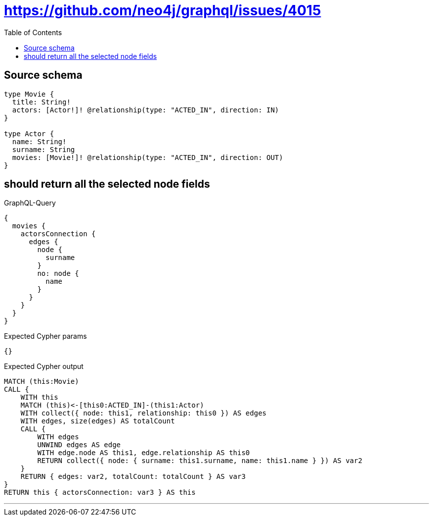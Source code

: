 :toc:

= https://github.com/neo4j/graphql/issues/4015

== Source schema

[source,graphql,schema=true]
----
type Movie {
  title: String!
  actors: [Actor!]! @relationship(type: "ACTED_IN", direction: IN)
}

type Actor {
  name: String!
  surname: String
  movies: [Movie!]! @relationship(type: "ACTED_IN", direction: OUT)
}
----
== should return all the selected node fields

.GraphQL-Query
[source,graphql]
----
{
  movies {
    actorsConnection {
      edges {
        node {
          surname
        }
        no: node {
          name
        }
      }
    }
  }
}
----

.Expected Cypher params
[source,json]
----
{}
----

.Expected Cypher output
[source,cypher]
----
MATCH (this:Movie)
CALL {
    WITH this
    MATCH (this)<-[this0:ACTED_IN]-(this1:Actor)
    WITH collect({ node: this1, relationship: this0 }) AS edges
    WITH edges, size(edges) AS totalCount
    CALL {
        WITH edges
        UNWIND edges AS edge
        WITH edge.node AS this1, edge.relationship AS this0
        RETURN collect({ node: { surname: this1.surname, name: this1.name } }) AS var2
    }
    RETURN { edges: var2, totalCount: totalCount } AS var3
}
RETURN this { actorsConnection: var3 } AS this
----

'''

